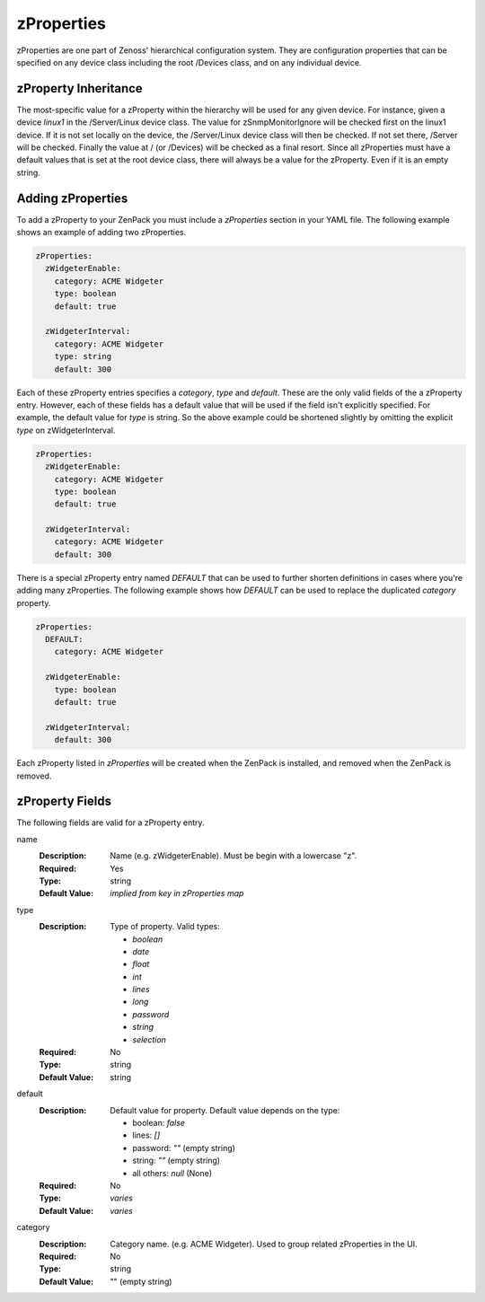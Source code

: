 .. _zProperties:

###########
zProperties
###########

zProperties are one part of Zenoss' hierarchical configuration system. They are
configuration properties that can be specified on any device class including
the root /Devices class, and on any individual device.


.. _zProperty-inheritance:

*********************
zProperty Inheritance
*********************

The most-specific value for a zProperty within the hierarchy will be used for
any given device. For instance, given a device *linux1* in the /Server/Linux
device class. The value for zSnmpMonitorIgnore will be checked first on the
linux1 device. If it is not set locally on the device, the /Server/Linux device
class will then be checked. If not set there, /Server will be checked. Finally
the value at / (or /Devices) will be checked as a final resort. Since all
zProperties must have a default values that is set at the root device class,
there will always be a value for the zProperty. Even if it is an empty string.


.. _adding-zProperties:

******************
Adding zProperties
******************

To add a zProperty to your ZenPack you must include a *zProperties* section in
your YAML file. The following example shows an example of adding two
zProperties.

.. code-block:: yaml

   zProperties:
     zWidgeterEnable:
       category: ACME Widgeter
       type: boolean
       default: true

     zWidgeterInterval:
       category: ACME Widgeter
       type: string
       default: 300

Each of these zProperty entries specifies a *category*, *type* and *default*.
These are the only valid fields of the a zProperty entry. However, each of
these fields has a default value that will be used if the field isn't
explicitly specified. For example, the default value for *type* is string. So
the above example could be shortened slightly by omitting the explicit *type*
on zWidgeterInterval.

.. code-block:: yaml

   zProperties:
     zWidgeterEnable:
       category: ACME Widgeter
       type: boolean
       default: true

     zWidgeterInterval:	
       category: ACME Widgeter
       default: 300

There is a special zProperty entry named *DEFAULT* that can be used to further
shorten definitions in cases where you're adding many zProperties. The
following example shows how *DEFAULT* can be used to replace the duplicated
*category* property.

.. code-block:: yaml

   zProperties:
     DEFAULT:
       category: ACME Widgeter

     zWidgeterEnable:
       type: boolean
       default: true

     zWidgeterInterval:
       default: 300

Each zProperty listed in *zProperties* will be created when the ZenPack is
installed, and removed when the ZenPack is removed.


.. _zProperty-fields:

****************
zProperty Fields
****************

The following fields are valid for a zProperty entry.

name
  :Description: Name (e.g. zWidgeterEnable). Must be begin with a lowercase "z".
  :Required: Yes
  :Type: string
  :Default Value: *implied from key in zProperties map*

type
  :Description:
      Type of property. Valid types:

      * `boolean`
      * `date`
      * `float`
      * `int`
      * `lines`
      * `long`
      * `password`
      * `string`
      * `selection`

  :Required: No
  :Type: string
  :Default Value: string

default
  :Description:

      Default value for property. Default value depends on the type:

      * boolean: `false`
      * lines: `[]`
      * password: `""` (empty string)
      * string: `""` (empty string)
      * all others: `null` (None)

  :Required: No
  :Type: *varies*
  :Default Value: *varies*

category
  :Description: Category name. (e.g. ACME Widgeter). Used to group related zProperties in the UI.
  :Required: No
  :Type: string
  :Default Value: "" (empty string)
